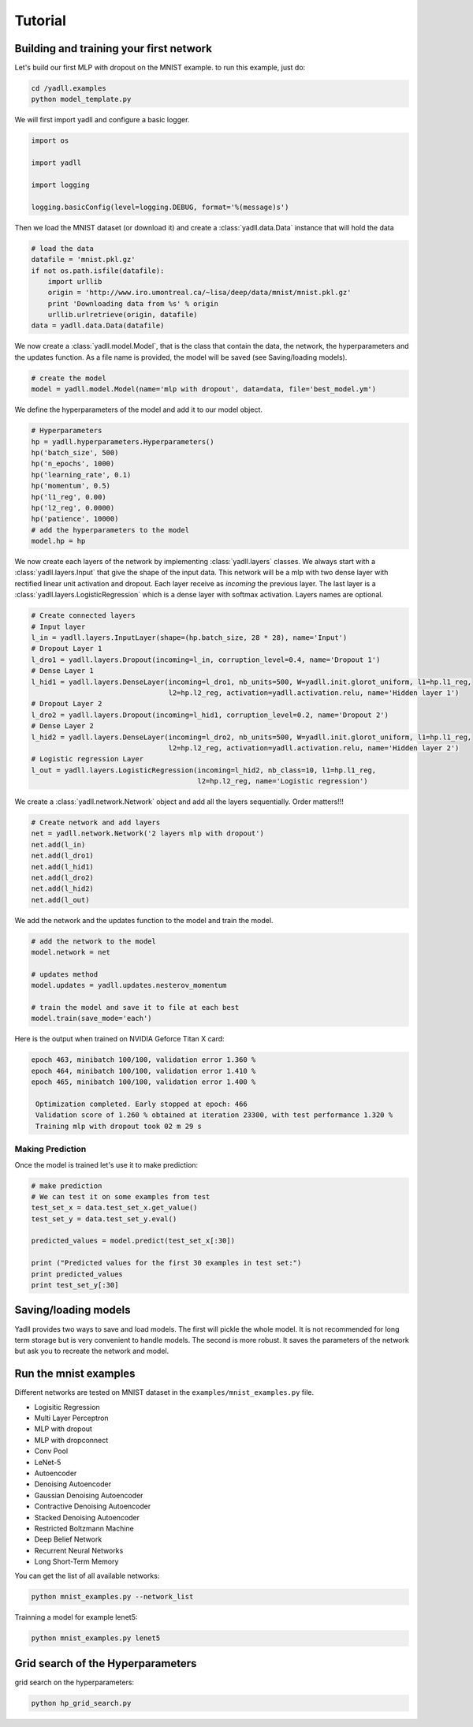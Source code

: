 .. _tutorial:

========
Tutorial
========

Building and training your first network
----------------------------------------

Let's build our first MLP with dropout on the MNIST example.
to run this example, just do:

.. code-block:: bash

    cd /yadll.examples
    python model_template.py

We will first import yadll and configure a basic logger.

.. code-block:: python

    import os

    import yadll

    import logging

    logging.basicConfig(level=logging.DEBUG, format='%(message)s')

Then we load the MNIST dataset (or download it) and create a
:class:`yadll.data.Data` instance that will hold the data

.. code-block:: python

    # load the data
    datafile = 'mnist.pkl.gz'
    if not os.path.isfile(datafile):
        import urllib
        origin = 'http://www.iro.umontreal.ca/~lisa/deep/data/mnist/mnist.pkl.gz'
        print 'Downloading data from %s' % origin
        urllib.urlretrieve(origin, datafile)
    data = yadll.data.Data(datafile)

We now create a :class:`yadll.model.Model`, that is the class that contain
the data, the network, the hyperparameters and the updates function. As a file
name is provided, the model will be saved (see Saving/loading models).

.. code-block:: python

    # create the model
    model = yadll.model.Model(name='mlp with dropout', data=data, file='best_model.ym')

We define the hyperparameters of the model and add it to our model object.

.. code-block:: python

    # Hyperparameters
    hp = yadll.hyperparameters.Hyperparameters()
    hp('batch_size', 500)
    hp('n_epochs', 1000)
    hp('learning_rate', 0.1)
    hp('momentum', 0.5)
    hp('l1_reg', 0.00)
    hp('l2_reg', 0.0000)
    hp('patience', 10000)
    # add the hyperparameters to the model
    model.hp = hp

We now create each layers of the network by implementing :class:`yadll.layers` classes.
We always start with a :class:`yadll.layers.Input` that give the shape of the input data.
This network will be a mlp with two dense layer with rectified linear unit activation and dropout.
Each layer receive as `incoming` the previous layer.
The last layer is a :class:`yadll.layers.LogisticRegression` which is a dense layer with softmax activation.
Layers names are optional.

.. code-block:: python

    # Create connected layers
    # Input layer
    l_in = yadll.layers.InputLayer(shape=(hp.batch_size, 28 * 28), name='Input')
    # Dropout Layer 1
    l_dro1 = yadll.layers.Dropout(incoming=l_in, corruption_level=0.4, name='Dropout 1')
    # Dense Layer 1
    l_hid1 = yadll.layers.DenseLayer(incoming=l_dro1, nb_units=500, W=yadll.init.glorot_uniform, l1=hp.l1_reg,
                                     l2=hp.l2_reg, activation=yadll.activation.relu, name='Hidden layer 1')
    # Dropout Layer 2
    l_dro2 = yadll.layers.Dropout(incoming=l_hid1, corruption_level=0.2, name='Dropout 2')
    # Dense Layer 2
    l_hid2 = yadll.layers.DenseLayer(incoming=l_dro2, nb_units=500, W=yadll.init.glorot_uniform, l1=hp.l1_reg,
                                     l2=hp.l2_reg, activation=yadll.activation.relu, name='Hidden layer 2')
    # Logistic regression Layer
    l_out = yadll.layers.LogisticRegression(incoming=l_hid2, nb_class=10, l1=hp.l1_reg,
                                            l2=hp.l2_reg, name='Logistic regression')

We create a :class:`yadll.network.Network` object and add all the layers sequentially.
Order matters!!!

.. code-block:: python

    # Create network and add layers
    net = yadll.network.Network('2 layers mlp with dropout')
    net.add(l_in)
    net.add(l_dro1)
    net.add(l_hid1)
    net.add(l_dro2)
    net.add(l_hid2)
    net.add(l_out)

We add the network and the updates function to the model and train the model.

.. code-block:: python

    # add the network to the model
    model.network = net

    # updates method
    model.updates = yadll.updates.nesterov_momentum

    # train the model and save it to file at each best
    model.train(save_mode='each')

Here is the output when trained on NVIDIA Geforce Titan X card:

.. code-block:: text

    epoch 463, minibatch 100/100, validation error 1.360 %
    epoch 464, minibatch 100/100, validation error 1.410 %
    epoch 465, minibatch 100/100, validation error 1.400 %

     Optimization completed. Early stopped at epoch: 466
     Validation score of 1.260 % obtained at iteration 23300, with test performance 1.320 %
     Training mlp with dropout took 02 m 29 s


Making Prediction
_________________

Once the model is trained let's use it to make prediction:

.. code-block:: python

    # make prediction
    # We can test it on some examples from test
    test_set_x = data.test_set_x.get_value()
    test_set_y = data.test_set_y.eval()

    predicted_values = model.predict(test_set_x[:30])

    print ("Predicted values for the first 30 examples in test set:")
    print predicted_values
    print test_set_y[:30]


Saving/loading models
---------------------

Yadll provides two ways to save and load models.
The first will pickle the whole model. It is not recommended for long term
storage but is very convenient to handle models.
The second is more robust. It saves the parameters of the network but ask you to
recreate the network and model.


Run the mnist examples
----------------------

Different networks are tested on MNIST dataset in the ``examples/mnist_examples.py``
file.

* Logisitic Regression
* Multi Layer Perceptron
* MLP with dropout
* MLP with dropconnect
* Conv Pool
* LeNet-5
* Autoencoder
* Denoising Autoencoder
* Gaussian Denoising Autoencoder
* Contractive Denoising Autoencoder
* Stacked Denoising Autoencoder
* Restricted Boltzmann Machine
* Deep Belief Network
* Recurrent Neural Networks
* Long Short-Term Memory

You can get the list of all available networks:

.. code-block:: bash

  python mnist_examples.py --network_list


Trainning a model for example lenet5:

.. code-block:: bash

  python mnist_examples.py lenet5


Grid search of the Hyperparameters
----------------------------------

grid search on the hyperparameters:

.. code-block:: bash

  python hp_grid_search.py